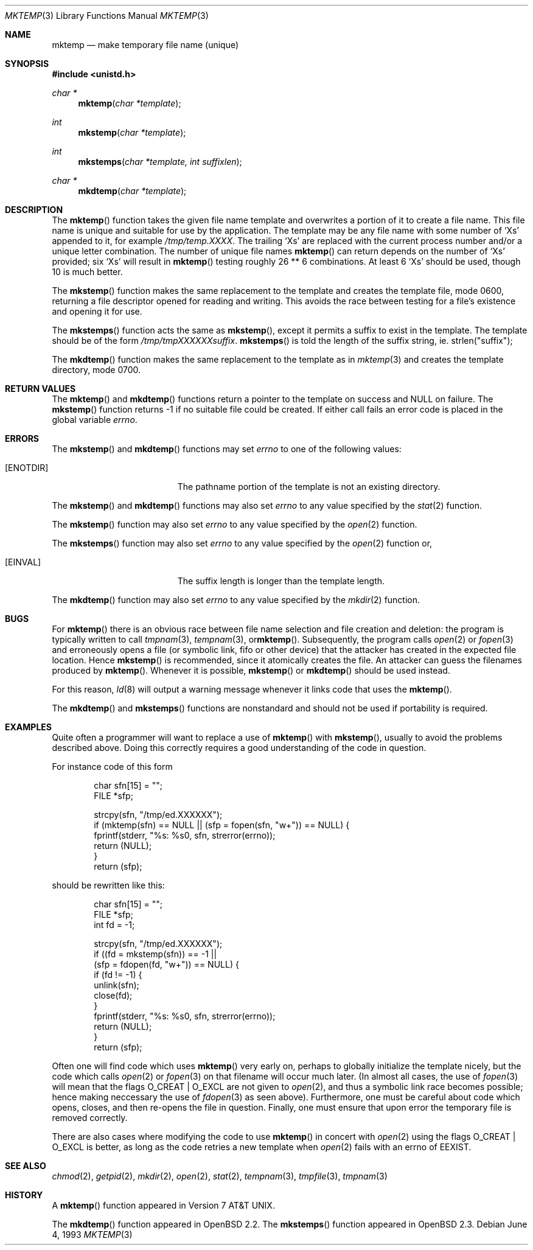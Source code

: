 .\"	$OpenBSD: mktemp.3,v 1.15 1999/05/25 21:16:26 aaron Exp $
.\"
.\" Copyright (c) 1989, 1991, 1993
.\"	The Regents of the University of California.  All rights reserved.
.\"
.\" Redistribution and use in source and binary forms, with or without
.\" modification, are permitted provided that the following conditions
.\" are met:
.\" 1. Redistributions of source code must retain the above copyright
.\"    notice, this list of conditions and the following disclaimer.
.\" 2. Redistributions in binary form must reproduce the above copyright
.\"    notice, this list of conditions and the following disclaimer in the
.\"    documentation and/or other materials provided with the distribution.
.\" 3. All advertising materials mentioning features or use of this software
.\"    must display the following acknowledgement:
.\"	This product includes software developed by the University of
.\"	California, Berkeley and its contributors.
.\" 4. Neither the name of the University nor the names of its contributors
.\"    may be used to endorse or promote products derived from this software
.\"    without specific prior written permission.
.\"
.\" THIS SOFTWARE IS PROVIDED BY THE REGENTS AND CONTRIBUTORS ``AS IS'' AND
.\" ANY EXPRESS OR IMPLIED WARRANTIES, INCLUDING, BUT NOT LIMITED TO, THE
.\" IMPLIED WARRANTIES OF MERCHANTABILITY AND FITNESS FOR A PARTICULAR PURPOSE
.\" ARE DISCLAIMED.  IN NO EVENT SHALL THE REGENTS OR CONTRIBUTORS BE LIABLE
.\" FOR ANY DIRECT, INDIRECT, INCIDENTAL, SPECIAL, EXEMPLARY, OR CONSEQUENTIAL
.\" DAMAGES (INCLUDING, BUT NOT LIMITED TO, PROCUREMENT OF SUBSTITUTE GOODS
.\" OR SERVICES; LOSS OF USE, DATA, OR PROFITS; OR BUSINESS INTERRUPTION)
.\" HOWEVER CAUSED AND ON ANY THEORY OF LIABILITY, WHETHER IN CONTRACT, STRICT
.\" LIABILITY, OR TORT (INCLUDING NEGLIGENCE OR OTHERWISE) ARISING IN ANY WAY
.\" OUT OF THE USE OF THIS SOFTWARE, EVEN IF ADVISED OF THE POSSIBILITY OF
.\" SUCH DAMAGE.
.\"
.Dd June 4, 1993
.Dt MKTEMP 3
.Os
.Sh NAME
.Nm mktemp
.Nd make temporary file name (unique)
.Sh SYNOPSIS
.Fd #include <unistd.h>
.Ft char *
.Fn mktemp "char *template"
.Ft int
.Fn mkstemp "char *template"
.Ft int
.Fn mkstemps "char *template, int suffixlen"
.Ft char *
.Fn mkdtemp "char *template"
.Sh DESCRIPTION
The
.Fn mktemp
function
takes the given file name template and overwrites a portion of it
to create a file name.
This file name is unique and suitable for use
by the application.
The template may be any file name with some number of
.Ql X Ns s
appended
to it, for example
.Pa /tmp/temp.XXXX .
The trailing
.Ql X Ns s
are replaced with the current process number and/or a
unique letter combination.
The number of unique file names
.Fn mktemp
can return depends on the number of
.Ql X Ns s
provided; six
.Ql X Ns s
will
result in
.Fn mktemp
testing roughly 26 ** 6 combinations.
At least 6
.Ql X Ns s
should be used, though 10 is much better.
.Pp
The
.Fn mkstemp
function
makes the same replacement to the template and creates the template file,
mode 0600, returning a file descriptor opened for reading and writing.
This avoids the race between testing for a file's existence and opening it
for use.
.Pp
The
.Fn mkstemps
function acts the same as
.Fn mkstemp ,
except it permits a suffix to exist in the template.  The template
should be of the form
.Pa /tmp/tmpXXXXXXsuffix .
.Fn mkstemps
is told the length of the suffix string, ie. strlen("suffix");
.Pp
The
.Fn mkdtemp
function makes the same replacement to the template as in
.Xr mktemp 3
and creates the template directory, mode 0700.
.Sh RETURN VALUES
The
.Fn mktemp
and
.Fn mkdtemp
functions return a pointer to the template on success and
.Dv NULL
on failure.
The
.Fn mkstemp
function
returns \-1 if no suitable file could be created.
If either call fails an error code is placed in the global variable
.Va errno .
.Sh ERRORS
The
.Fn mkstemp
and
.Fn mkdtemp
functions
may set
.Va errno
to one of the following values:
.Bl -tag -width Er
.It Bq Er ENOTDIR
The pathname portion of the template is not an existing directory.
.El
.Pp
The
.Fn mkstemp
and
.Fn mkdtemp
functions
may also set
.Va errno
to any value specified by the
.Xr stat 2
function.
.Pp
The
.Fn mkstemp
function
may also set
.Va errno
to any value specified by the
.Xr open 2
function.
.Pp
The
.Fn mkstemps
function
may also set
.Va errno
to any value specified by the
.Xr open 2
function or,
.Bl -tag -width Er
.It Bq Er EINVAL
The suffix length is longer than the template length.
.El
.Pp
The
.Fn mkdtemp
function
may also set
.Va errno
to any value specified by the
.Xr mkdir 2
function.
.Sh BUGS
For
.Fn mktemp
there is an obvious race between file name selection and file
creation and deletion: the program is typically written to call
.Xr tmpnam 3 ,
.Xr tempnam 3 , or Ns
.Fn mktemp .
Subsequently, the program calls
.Xr open 2
or
.Xr fopen 3
and erroneously opens a file (or symbolic link, fifo or other
device) that the attacker has created in the expected file location.
Hence
.Fn mkstemp
is recommended, since it atomically creates the file.
An attacker can guess the filenames produced by
.Fn mktemp .
Whenever it is possible,
.Fn mkstemp
or
.Fn mkdtemp
should be used instead.
.Pp
For this reason,
.Xr ld 8
will output a warning message whenever it links code that uses the
.Fn mktemp .
.Pp
The
.Fn mkdtemp
and
.Fn mkstemps
functions are nonstandard and should not be used if portability
is required.
.Sh EXAMPLES
Quite often a programmer will want to replace a use of
.Fn mktemp
with
.Fn mkstemp ,
usually to avoid the problems described above.
Doing this correctly requires a good understanding of the
code in question.
.Pp
For instance code of this form
.Bd -literal -offset indent
char sfn[15] = "";
FILE *sfp;

strcpy(sfn, "/tmp/ed.XXXXXX");
if (mktemp(sfn) == NULL || (sfp = fopen(sfn, "w+")) == NULL) {
        fprintf(stderr, "%s: %s\n", sfn, strerror(errno));
        return (NULL);
}
return (sfp);
.Ed
.Pp
should be rewritten like this:
.Bd -literal -offset indent
char sfn[15] = "";
FILE *sfp;
int fd = -1;
 
strcpy(sfn, "/tmp/ed.XXXXXX");
if ((fd = mkstemp(sfn)) == -1 ||
    (sfp = fdopen(fd, "w+")) == NULL) {
        if (fd != -1) {
                unlink(sfn);
                close(fd);
        }
        fprintf(stderr, "%s: %s\n", sfn, strerror(errno));
        return (NULL);
}
return (sfp);
.Ed
.Pp
Often one will find code which uses
.Fn mktemp
very early on, perhaps to globally initialize the template nicely, but the
code which calls
.Xr open 2
or
.Xr fopen 3
on that filename will occur much later.
(In almost all cases, the use of
.Xr fopen 3
will mean that the flags
.Dv O_CREAT
|
.Dv O_EXCL
are not given to
.Xr open 2 ,
and thus a symbolic link race becomes possible; hence making
neccessary the use of
.Xr fdopen 3
as seen above).
Furthermore, one must be careful about code which opens, closes, and then
re-opens the file in question.
Finally, one must ensure that upon error the temporary file is
removed correctly.
.Pp
There are also cases where modifying the code to use
.Fn mktemp
in concert with
.Xr open 2
using the flags
.Dv O_CREAT
|
.Dv O_EXCL
is better, as long as the code retries a new template when
.Xr open 2
fails with an errno of
.Dv EEXIST .
.Sh SEE ALSO
.Xr chmod 2 ,
.Xr getpid 2 ,
.Xr mkdir 2 ,
.Xr open 2 ,
.Xr stat 2 ,
.Xr tempnam 3 ,
.Xr tmpfile 3 ,
.Xr tmpnam 3
.Sh HISTORY
A
.Fn mktemp
function appeared in
.At v7 .
.Pp
The
.Fn mkdtemp
function appeared in
.Ox 2.2 .
The
.Fn mkstemps
function appeared in
.Ox 2.3 .
